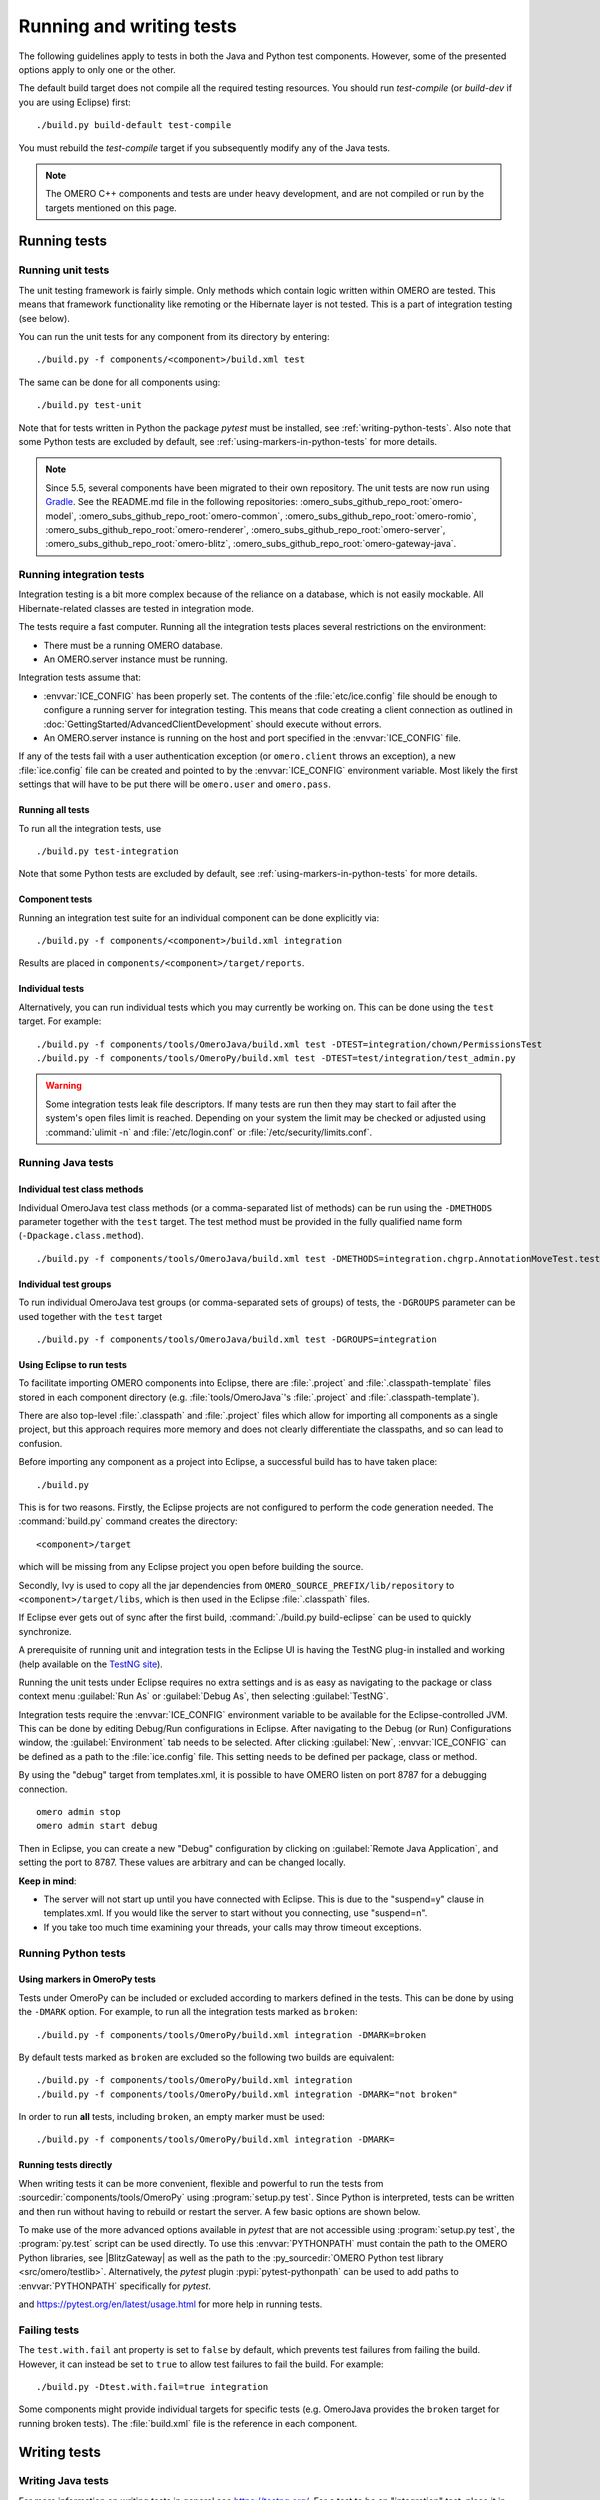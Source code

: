 Running and writing tests
=========================

The following guidelines apply to tests in both the Java and Python test
components. However, some of the presented options apply to only one or the
other.

The default build target does not compile all the required testing resources.
You should run `test-compile` (or `build-dev` if you are using Eclipse) first:

::

    ./build.py build-default test-compile


You must rebuild the `test-compile` target if you subsequently modify any of
the Java tests.


.. note::
    The OMERO C++ components and tests are under heavy development, and
    are not compiled or run by the targets mentioned on this page.


Running tests
-------------


Running unit tests
^^^^^^^^^^^^^^^^^^

The unit testing framework is fairly simple. Only methods which contain
logic written within OMERO are tested. This means that framework
functionality like remoting or the Hibernate layer is not tested. This is a
part of integration testing (see below).

You can run the unit tests for any component from its directory by
entering:

::

    ./build.py -f components/<component>/build.xml test

The same can be done for all components using:

::

    ./build.py test-unit

Note that for tests written in Python the package `pytest` must be installed,
see :ref:`writing-python-tests`. Also note that some Python tests are excluded
by default, see :ref:`using-markers-in-python-tests` for more details.

.. note::
      Since 5.5, several components have been migrated to their own repository. The unit tests are now run using `Gradle <https://gradle.org/>`_. See the README.md file in the following repositories:
      :omero_subs_github_repo_root:`omero-model`, :omero_subs_github_repo_root:`omero-common`,
      :omero_subs_github_repo_root:`omero-romio`, :omero_subs_github_repo_root:`omero-renderer`,
      :omero_subs_github_repo_root:`omero-server`, :omero_subs_github_repo_root:`omero-blitz`,
      :omero_subs_github_repo_root:`omero-gateway-java`. 

Running integration tests
^^^^^^^^^^^^^^^^^^^^^^^^^

Integration testing is a bit more complex because of the reliance on a
database, which is not easily mockable. All Hibernate-related classes
are tested in integration mode.

The tests require a fast computer. Running all the integration tests
places several restrictions on the environment:

- There must be a running OMERO database.
- An OMERO.server instance must be running.

Integration tests assume that:

- :envvar:`ICE_CONFIG` has been properly set. The contents of the
  :file:`etc/ice.config` file should be enough to configure a running server
  for integration testing. This means that code creating a client connection
  as outlined in
  :doc:`GettingStarted/AdvancedClientDevelopment`
  should execute without errors.
- An OMERO.server instance is running on the host and port specified in
  the :envvar:`ICE_CONFIG` file.

If any of the tests fail with a user authentication exception (or
``omero.client`` throws an exception), a new :file:`ice.config` file can be
created and pointed to by the :envvar:`ICE_CONFIG` environment variable.
Most likely the first settings that will have to be put there will be
``omero.user`` and ``omero.pass``.

Running all tests
"""""""""""""""""

To run all the integration tests, use

::

    ./build.py test-integration


Note that some Python tests are excluded by default,
see :ref:`using-markers-in-python-tests` for more details.

Component tests
"""""""""""""""

Running an integration test suite for an individual component can be done
explicitly via:

::

    ./build.py -f components/<component>/build.xml integration

Results are placed in ``components/<component>/target/reports``.

Individual tests
""""""""""""""""

Alternatively, you can run individual tests which you may currently be
working on. This can be done using the ``test`` target. For example:

::

    ./build.py -f components/tools/OmeroJava/build.xml test -DTEST=integration/chown/PermissionsTest
    ./build.py -f components/tools/OmeroPy/build.xml test -DTEST=test/integration/test_admin.py

.. warning::
    Some integration tests leak file descriptors. If many tests are run
    then they may start to fail after the system's open files limit is
    reached. Depending on your system the limit may be checked or
    adjusted using :command:`ulimit -n` and :file:`/etc/login.conf` or
    :file:`/etc/security/limits.conf`.

Running Java tests
^^^^^^^^^^^^^^^^^^

Individual test class methods
"""""""""""""""""""""""""""""


Individual OmeroJava test class methods (or a comma-separated list of
methods) can be run using the ``-DMETHODS`` parameter together with
the ``test`` target. The test method must be provided in the fully
qualified name form (``-Dpackage.class.method``).

::

    ./build.py -f components/tools/OmeroJava/build.xml test -DMETHODS=integration.chgrp.AnnotationMoveTest.testMoveTaggedImage

Individual test groups
""""""""""""""""""""""

To run individual OmeroJava test groups (or comma-separated sets of groups)
of tests, the ``-DGROUPS`` parameter can be used together with the
``test`` target

::

    ./build.py -f components/tools/OmeroJava/build.xml test -DGROUPS=integration


Using Eclipse to run tests
"""""""""""""""""""""""""""

To facilitate importing OMERO components into Eclipse, there are
:file:`.project` and :file:`.classpath-template` files stored in each
component directory (e.g. :file:`tools/OmeroJava`'s
:file:`.project` and :file:`.classpath-template`).

There are also top-level :file:`.classpath` and :file:`.project` files which
allow for importing all components as a single project, but this approach
requires more memory and does not clearly differentiate the classpaths, and
so can lead to confusion.

Before importing any component as a project into Eclipse, a successful
build has to have taken place:

::

    ./build.py

This is for two reasons. Firstly, the Eclipse projects are not configured to
perform the code generation needed. The :command:`build.py` command creates
the directory:

::

    <component>/target

which will be missing from any Eclipse project you open before building
the source.

Secondly, Ivy is used to copy all the jar dependencies from
``OMERO_SOURCE_PREFIX/lib/repository`` to ``<component>/target/libs``, which
is then used in the Eclipse :file:`.classpath` files.

If Eclipse ever gets out of sync after the first build,
:command:`./build.py build-eclipse` can be used to quickly synchronize.


A prerequisite of running unit and integration tests in the Eclipse UI is
having the TestNG plug-in installed and working (help available on the
`TestNG site <https://testng.org/doc/eclipse.html>`_).

Running the unit tests under Eclipse requires no extra settings and is as
easy as navigating to the package or class context menu :guilabel:`Run As`
or :guilabel:`Debug As`, then selecting :guilabel:`TestNG`.

Integration tests require the :envvar:`ICE_CONFIG` environment variable to
be available for the Eclipse-controlled JVM. This can be done by editing
Debug/Run configurations in Eclipse. After navigating to the Debug (or Run)
Configurations window, the :guilabel:`Environment` tab needs to be selected.
After clicking :guilabel:`New`, :envvar:`ICE_CONFIG` can be defined as a
path to the :file:`ice.config` file. This setting needs to be defined per
package, class or method.

By using the "debug" target from templates.xml, it is possible to have
OMERO listen on port 8787 for a debugging connection.

::

    omero admin stop
    omero admin start debug

Then in Eclipse, you can create a new "Debug" configuration by clicking
on :guilabel:`Remote Java Application`, and setting the port to 8787. These
values are arbitrary and can be changed locally.

**Keep in mind**:

- The server will not start up until you have connected with Eclipse. This
  is due to the "suspend=y" clause in templates.xml. If you would like
  the server to start without you connecting, use "suspend=n".
- If you take too much time examining your threads, your calls may
  throw timeout exceptions.

Running Python tests
^^^^^^^^^^^^^^^^^^^^

.. _using-markers-in-python-tests:

Using markers in OmeroPy tests
""""""""""""""""""""""""""""""

Tests under OmeroPy can be included or excluded according to markers defined
in the tests.
This can be done by using the ``-DMARK`` option. For example, to run all
the integration tests marked as ``broken``:

::

    ./build.py -f components/tools/OmeroPy/build.xml integration -DMARK=broken

By default tests marked as ``broken`` are excluded so
the following two builds are equivalent:

::

    ./build.py -f components/tools/OmeroPy/build.xml integration
    ./build.py -f components/tools/OmeroPy/build.xml integration -DMARK="not broken"

In order to run **all** tests, including ``broken``,
an empty marker must be used:

::

    ./build.py -f components/tools/OmeroPy/build.xml integration -DMARK=

.. seealso::
    :ref:`marking-python-tests`

.. _running-python-tests-directly:

Running tests directly
""""""""""""""""""""""

When writing tests it can be more convenient, flexible and powerful to run the
tests from :sourcedir:`components/tools/OmeroPy` using
:program:`setup.py test`.
Since Python is interpreted, tests can be written and then run without having
to rebuild or restart the server. A few basic options are shown below.

.. program:: setup.py test

.. option:: -t <test_path>, --test-path <test_path>

    This option specifies the test suite to run. For instance to run a single
    test file::

        cd components/tools/OmeroPy
        ./setup.py test -t test/integration/test_admin.py

    Or to run all tests under a given folder::

        cd components/tools/OmeroPy
        ./setup.py test -t test/integration/clitest

.. option:: -k <string>

    This option will run all integration tests containing the given string in
    their names. For example, to run all the tests under
    :file:`test/integration` with `permissions` in their names::

        ./setup.py test -t test/integration -k permissions

    This option can also be used to run a named test within a test module::

        ./setup.py test -t test/integration/test_admin.py -k testGetGroup

.. option:: -m <marker>

    This option will run integration tests depending on the markers they are
    decorated with. Available markers can be listed using the
    :option:`setup.py test --markers` option.
    For example, to run all integration tests excluding those decorated with
    the marker `broken`::

        ./setup.py test -t test/integration -m "not broken"

.. option:: --markers

    This option lists available markers for decorating tests::

        ./setup.py test --markers

.. option:: -s

    This option allows the standard output to be shown on the console::

        ./setup.py test -t test/integration/test_admin.py -s

.. option:: -h, --help

    This option displays the full list of available options::

        ./setup.py test -h

To make use of the more advanced options available in `pytest` that are not
accessible using :program:`setup.py test`, the :program:`py.test` script can
be used directly. To use this :envvar:`PYTHONPATH` must contain the path to
the OMERO Python libraries, see |BlitzGateway| as well as the  path to the
:py_sourcedir:`OMERO Python test library <src/omero/testlib>`.
Alternatively, the `pytest` plugin :pypi:`pytest-pythonpath` can be used to
add paths to :envvar:`PYTHONPATH` specifically for `pytest`.

.. program:: py.test

.. option:: --repeat <number>

    This option allows to repeat tests for *number* occurences::

        py.test --repeat 20 test/unit/fstest

.. option:: -h, --help

    This option displays the full list of options::

        py.test --help

and `<https://pytest.org/en/latest/usage.html>`_ for more help in
running tests.

Failing tests
^^^^^^^^^^^^^

The ``test.with.fail`` ant property is set to ``false`` by default,
which prevents test failures from failing the build. However, it can instead
be set to ``true`` to allow test failures to fail the build. For example:

::

    ./build.py -Dtest.with.fail=true integration

Some components might provide individual targets for specific tests (e.g.
OmeroJava provides the ``broken`` target for running broken tests).
The :file:`build.xml` file is the reference in each component.

Writing tests
-------------

Writing Java tests
^^^^^^^^^^^^^^^^^^

For more information on writing tests in general see `<https://testng.org/>`_.
For a test to be an "integration" test, place it in the "integration"
TestNG group. If a test is temporarily broken, add it to the "broken" group:

::

    @Test(groups = {"integration", "broken"}
    public void testMyStuff() {

    }

Tests should be of the **Acceptance Test** form. The ticket number
for which a test is being written should be added in the TestNG annotation:

::

    @Test(groups = "ticket:60")

This works at either the method level (see :model_source:`SetsAndLinksTest.java
<src/test/java/ome/model/utests/SetsAndLinksTest.java>`)
or the class level (see :server_source:`UniqueResultTest.java
<src/test/java/ome/server/itests/query/UniqueResultTest.java>`).

The tests under :sourcedir:`components/tools/OmeroJava/test` will be the
starting point for most Java-client developers coming to OMERO. An example
skeleton for an integration test looks similar to

::

    @Test(groups = "integration")
    public class MyTest {

      omero.client client;

      @BeforeClass
      protected void setup() throws Exception {
        client = new omero.client();
        client.createSession();
      }

      @AfterClass
      protected void tearDown() throws Exception {
        client.closeSession();
      }

      @Test
      public void testSimple() throws Exception {
        client.getSession().getAdminService().getEventContext();
      }

    }


.. _writing-python-tests:

Writing Python tests
^^^^^^^^^^^^^^^^^^^^

To write and run Python tests you first need to install `pytest`:

::

    pip install pytest

For more information on writing tests in general see `<https://pytest.org/>`_.

Unit tests can be found in various repositories such as
:py_sourcedir:`omero-py <test/unit>`,
:web_sourcedir:`omero-web <test/unit>`, and
:dropbox_sourcedir:`omero-dropbox <test/unit>`.

Integration tests which require OMERO.server to run are found in the
``openmicroscopy`` repository. See:
:sourcedir:`components/tools/OmeroPy/test`,
:sourcedir:`components/tools/OmeroWeb/test` and
:sourcedir:`components/tools/OmeroFS/test`.

The file names must begin with `test_` for the tests to be found by `pytest`.

::

    import omero.clients

    class TestExample(object)

      def setup_method(self, method):
        client = new omero.client()
        client.createSession()

      def teardown_method(self, method):
        client.closeSession()

      def testSimple():
        ec = client.getSession().getAdminService().getEventContext()
        assert ec, "No EventContext!"

.. _marking-python-tests:

Marking OmeroPy tests
"""""""""""""""""""""

Methods, classes and functions can be decorated with `pytest` markers to allow
for the selection of tests. `pytest` provides some predefined markers and
markers can be simply defined as they are used. However, to centralize the use
of custom markers they should be defined in
:sourcedir:`components/tools/pytest.ini`.

To view all available markers the :option:`setup.py test --markers` option can
be used with :program:`setup.py test` or :program:`py.test` as detailed in
:ref:`running-python-tests-directly`.

There is one custom marker defined:

.. glossary::

    `broken`
        Used to mark broken tests. These are tests that fail consistently with no
        obvious quick fix. Broken tests are excluded from the main integration builds
        and instead are run in a separate daily build. `broken` markers should have a
        reason, an associated Trac ticket number or both. If there are multiple
        associated tickets then a comma-separated list should be used.

::

  import pytest

  class TestExample2(object):

      @pytest.mark.broken(reason="Asserting false", ticket="12345,67890")
      def testBroken():
          assert False, "Bound to fail"

Using the Python test library
"""""""""""""""""""""""""""""

The `OMERO Python test library <https://github.com/ome/omero-py/blob/master/src/omero/testlib/__init__.py>`_
defines an abstract ``ITest`` class that implements the connection set up as
well as many methods shared amongst all Python integration tests.

Each concrete instance of the ``ITest`` will initiate a connection to the
server specified by the :envvar:`ICE_CONFIG` environment variable at the
``setup_class()`` level. The following objects are created by
``ITest.setup_class()`` and shared by all test methods of this class:

- ``self.root`` is a client for the root user
- ``self.group`` is a new group which permissions are set to
  ``ITest.DEFAULT_PERMS`` by default. Overriding ``DEFAULTS_PERMS`` in a
  subclass of ``ITest`` means the group will be created with the new
  permissions.
- ``self.user`` is a new user and member of ``self.group``
- ``self.client`` is a client for the ``self.user`` created at class setup.

Additionally, for the ``self.client`` object, different shortcuts are available:

- ``self.sf`` is the non-root client session
- ``self.update`` is the update service for the non-root client session
- ``self.query`` is the query service for the  non-root client session
- ``self.ctx`` is the event context for the non-root client session. Note this
  corresponds to the context at creation time and should be refreshed if the
  context is modified.

The example below inherits the ``ITest`` class and would create a read-write
group by default ::

  from omero.testlib import ITest

  class TestExample(ITest):

      DEFAULT_PERMS = 'rwrw--'  # Override default permissions
      def test1():
          doAction(self.sf)

New user and groups can be instantiated by individual tests using the
``ITest.new_user()`` and ``ITest.new_group()`` methods::

      def testNewGroupOwner():
          new_group = self.new_group(perms='rwa---')
          new_owner = self.new_use(group=new_group, owner=True)
          assert new_owner.id.val, "No EventContext!"

New clients can be instantiated by individual tests using the
``ITest.new_client()`` or ``ITest.new_client_and_user()`` methods::

      def testNewClient():
          new_client = self.new_user_and_client()
          ec = new_client.getSession().getAdminService().getEventContext()
          assert ec, "No EventContext!"

Images can be imported using the ``ITest.import_fake_file()`` method::

      def testFileset():
          # 2 images sharing a fileset
          images = self.import_fake_file(2)
          assert len(images) == 2

Writing OMERO.web tests
"""""""""""""""""""""""

For OMERO.web integration tests, the `OMERO.web test library <https://github.com/ome/omero-web/blob/master/omeroweb/testlib/__init__.py>`_
defines an abstract ``IWebTest`` class that inherits from ``ITest`` and
also implements Django clients at the class setup using the
:djangodoc:`Django testing tools <topics/testing/tools>`.

On top of the elements created by ``ITest.setup_class()``, the ``IWebTest``
class creates:

- ``self.django_root_client`` is a Django test client for the root user
- ``self.django_client`` is a client for the new user created at the class
  setup.

::

  from omeroweb.testlib import IWebTest

  class TestExample(IWebTest):
      def testSimple():
          self.django_client.post('/login/', {'username': 'john'})

New Django test clients can be instantiated by individual tests using the
``IWebTest.new_django_client()`` method::

      def testNewDjangoClient():
          new_user = self.new_user()
          omeName = new_user.omeName.val
          new_django_client = self.new_django_client(omeName, omeName)

.. seealso::
    :source:`test_simple.py <components/tools/OmeroWeb/test/integration/test_simple.py>`
        Example test class using the OMERO.web test library methods
